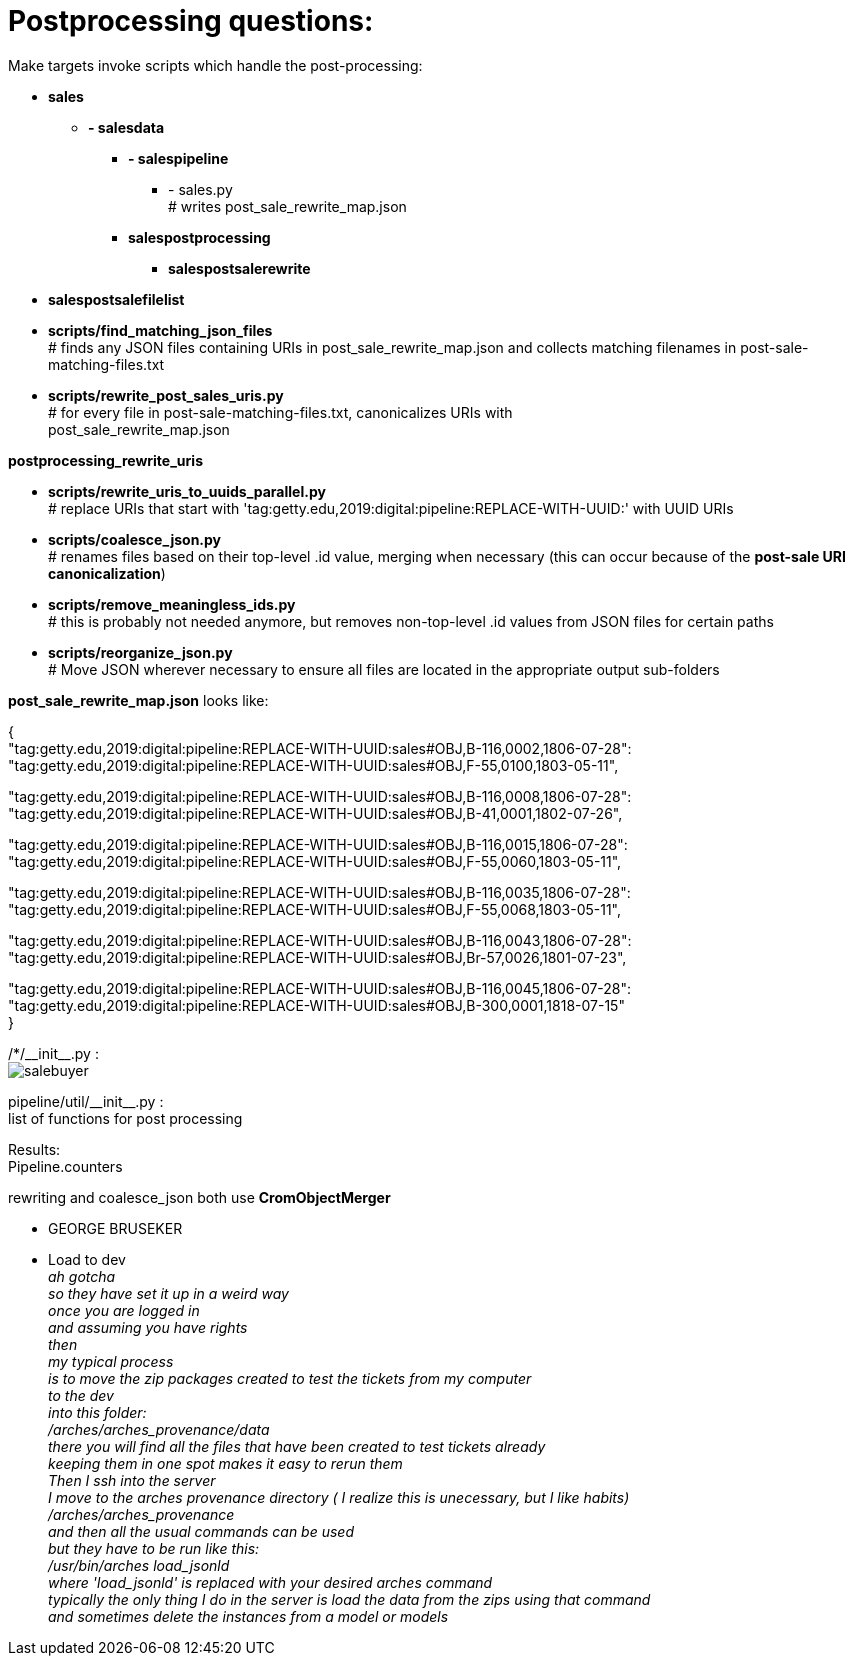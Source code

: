 = Postprocessing questions:

Make targets invoke scripts which handle the post-processing:

[none]
* *sales*
[none]
    ** *- salesdata*
[none]
        *** *- salespipeline*
[none]
            **** - sales.py +
            # writes post_sale_rewrite_map.json
[none]
        *** *salespostprocessing*
[none]
            **** *salespostsalerewrite*
[none]
* *salespostsalefilelist*

//-
* *scripts/find_matching_json_files* +
# finds any JSON files containing URIs in post_sale_rewrite_map.json and collects matching filenames in post-sale-matching-files.txt
* *scripts/rewrite_post_sales_uris.py* +
# for every file in post-sale-matching-files.txt, canonicalizes URIs with +
[red]#post_sale_rewrite_map.json#

*postprocessing_rewrite_uris*

* *scripts/rewrite_uris_to_uuids_parallel.py* +
# replace URIs that start with 'tag:getty.edu,2019:digital:pipeline:REPLACE-WITH-UUID:' with UUID URIs
* *scripts/coalesce_json.py* +
# renames files based on their top-level .id value, merging when necessary (this can occur because of the *post-sale URI canonicalization*)
* *scripts/remove_meaningless_ids.py* +
# this is probably not needed anymore, but removes non-top-level .id values from JSON files for certain paths
* *scripts/reorganize_json.py* +
# Move JSON wherever necessary to ensure all files are located in the appropriate output sub-folders

*post_sale_rewrite_map.json* looks like:

{ +
"tag:getty.edu,2019:digital:pipeline:REPLACE-WITH-UUID:sales#OBJ,B-116,0002,1806-07-28": +
"tag:getty.edu,2019:digital:pipeline:REPLACE-WITH-UUID:sales#OBJ,F-55,0100,1803-05-11", +

"tag:getty.edu,2019:digital:pipeline:REPLACE-WITH-UUID:sales#OBJ,B-116,0008,1806-07-28": +
"tag:getty.edu,2019:digital:pipeline:REPLACE-WITH-UUID:sales#OBJ,B-41,0001,1802-07-26", +

"tag:getty.edu,2019:digital:pipeline:REPLACE-WITH-UUID:sales#OBJ,B-116,0015,1806-07-28": +
"tag:getty.edu,2019:digital:pipeline:REPLACE-WITH-UUID:sales#OBJ,F-55,0060,1803-05-11", +

"tag:getty.edu,2019:digital:pipeline:REPLACE-WITH-UUID:sales#OBJ,B-116,0035,1806-07-28": +
"tag:getty.edu,2019:digital:pipeline:REPLACE-WITH-UUID:sales#OBJ,F-55,0068,1803-05-11", +

"tag:getty.edu,2019:digital:pipeline:REPLACE-WITH-UUID:sales#OBJ,B-116,0043,1806-07-28": +
"tag:getty.edu,2019:digital:pipeline:REPLACE-WITH-UUID:sales#OBJ,Br-57,0026,1801-07-23", +

"tag:getty.edu,2019:digital:pipeline:REPLACE-WITH-UUID:sales#OBJ,B-116,0045,1806-07-28": +
"tag:getty.edu,2019:digital:pipeline:REPLACE-WITH-UUID:sales#OBJ,B-300,0001,1818-07-15" +
}

/*/\\__init__.py : +
image:salebuyer.png[]

pipeline/util/\\__init__.py : +
list of functions for post processing

Results: +
Pipeline.counters

rewriting and coalesce_json both use *CromObjectMerger* +
[disc]
* GEORGE BRUSEKER
* Load to dev +
_ah gotcha_ +
_so they have set it up in a weird way_ +
_once you are logged in_ +
_and assuming you have rights_ +
_then_ +
_my typical process_ +
_is to move the zip packages created to test the tickets from my computer_ +
_to the dev_ +
_into this folder:_ +
_/arches/arches_provenance/data_ +
_there you will find all the files that have been created to test tickets already_ +
_keeping them in one spot makes it easy to rerun them_ +
_Then I ssh into the server_ +
_I move to the arches provenance directory ( I realize this is unecessary, but I like habits)_ +
_/arches/arches_provenance_ +
_and then all the usual commands can be used_ +
_but they have to be run like this:_ +
_/usr/bin/arches load_jsonld_ +
_where 'load_jsonld' is replaced with your desired arches command_ +
_typically the only thing I do in the server is load the data from the zips using that command_ +
_and sometimes delete the instances from a model or models_